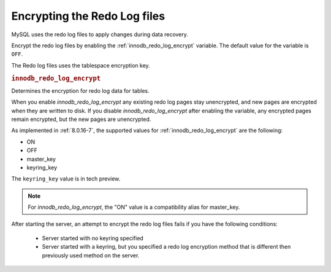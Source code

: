 .. _encrypting-redo-log:

================================================================================
Encrypting the Redo Log files
================================================================================

MySQL uses the redo log files to apply changes during data recovery.

Encrypt the redo log files by enabling the :ref:`innodb_redo_log_encrypt`
variable. The default value for the variable is ``OFF``.

The Redo log files uses the tablespace encryption key.

.. _innodb_redo_log_encrypt:

.. rubric:: ``innodb_redo_log_encrypt``

.. list-table::
   :header-rows: 1

 * - Option
     - Description
   * - Command-line
     - ``--innodb-redo-log-encrypt``
   * - Scope
     - Global
   * - Dynamic
     - Yes
   * - Data type
     - Text
   * - Default
     - OFF

Determines the encryption for redo log data for tables.

When you enable `innodb_redo_log_encrypt` any existing redo log pages stay
unencrypted, and new pages are encrypted when they are written to disk. If you
disable `innodb_redo_log_encrypt` after enabling the variable, any encrypted pages remain encrypted, but the new pages are unencrypted.

As implemented in :ref:`8.0.16-7`, the supported values for
:ref:`innodb_redo_log_encrypt` are the following:

* ON

* OFF

* master_key

* keyring_key

The ``keyring_key`` value is in tech preview.

.. seealso::

   For more information on the keyring_key - :ref:`encrypting-threads`

.. note::

    For `innodb_redo_log_encrypt`, the "ON" value is a compatibility alias for
    master_key.

After starting the server, an attempt to encrypt the redo log files fails
if you have the following conditions:

    * Server started with no keyring specified

    * Server started with a keyring, but you specified a redo
      log encryption method that is different then previously used
      method on the server.
      
.. seealso::

    :ref:`encrypting-tables`

    :ref:`encrypting-tablespaces`


